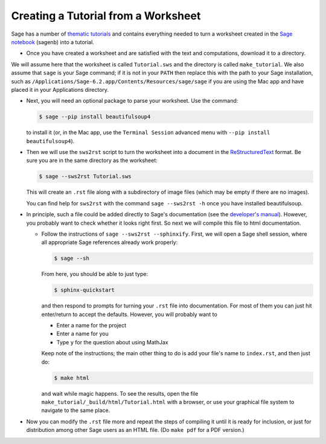 .. _sws2srt:

====================================
Creating a Tutorial from a Worksheet
====================================

Sage has a number of `thematic tutorials <index.html>`_ and contains everything
needed to turn a worksheet created in the `Sage notebook
<https://github.com/sagemath/sagenb>`_ (sagenb) into a tutorial.

* Once you have created a worksheet and are satisfied with the text and
  computations, download it to a directory.

We will assume here that the worksheet is called ``Tutorial.sws``
and the directory is called ``make_tutorial``.  We also assume that
``sage`` is your Sage command; if it is not in your ``PATH`` then replace
this with the path to your Sage installation, such as
``/Applications/Sage-6.2.app/Contents/Resources/sage/sage`` if you are
using the Mac app and have placed it in your Applications directory.

* Next, you will need an optional package to parse your worksheet.  Use the
  command:

  .. CODE-BLOCK:: shell-session

      $ sage --pip install beautifulsoup4

  to install it (or, in the Mac app, use the ``Terminal Session`` advanced
  menu with ``--pip install beautifulsoup4``).

* Then we will use the ``sws2rst`` script to turn the worksheet into
  a document in the `ReStructuredText <http://sphinx-doc.org/rest.html>`_
  format.  Be sure you are in the same directory as the worksheet:

  .. CODE-BLOCK:: shell-session

      $ sage --sws2rst Tutorial.sws

  This will create an ``.rst`` file along with a subdirectory of image
  files (which may be empty if there are no images).

  You can find help for ``sws2rst`` with the command
  ``sage --sws2rst -h`` once you have installed beautifulsoup.

* In principle, such a file could be added directly to Sage's documentation (see
  the `developer's manual <../developer/index.html>`_). However, you probably
  want to check whether it looks right first. So next we will compile this file
  to html documentation.

  * Follow the instructions of ``sage --sws2rst --sphinxify``.  First,
    we will open a Sage shell session, where all appropriate Sage
    references already work properly:

    .. CODE-BLOCK:: shell-session

        $ sage --sh

    From here, you should be able to just type:

    .. CODE-BLOCK:: shell-session

        $ sphinx-quickstart

    and then respond to prompts for turning your ``.rst`` file into
    documentation.  For most of them you can just hit enter/return to
    accept the defaults.  However, you will probably want to

    * Enter a name for the project
    * Enter a name for you
    * Type ``y`` for the question about using MathJax

    Keep note of the instructions; the main other thing to do is add
    your file's name to ``index.rst``, and then just do:

    .. CODE-BLOCK:: shell-session

        $ make html

    and wait while magic happens.  To see the results, open the file
    ``make_tutorial/_build/html/Tutorial.html`` with a browser, or
    use your graphical file system to navigate to the same place.

* Now you can modify the ``.rst`` file more and repeat the steps
  of compiling it until it is ready for inclusion, or just for distribution
  among other Sage users as an HTML file.  (Do ``make pdf`` for a PDF
  version.)
